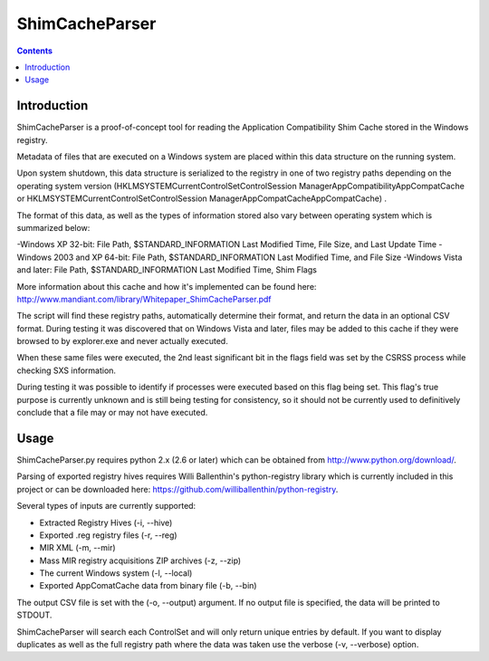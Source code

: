 ﻿

.. index::
   pair: ShimCacheParser ; Registry 


.. _ShimCacheParser:

=================================================================
ShimCacheParser
=================================================================

.. seealso::

   - https://github.com/mandiant/ShimCacheParser 


.. contents::
   :depth: 3

Introduction
=============

ShimCacheParser is a proof-of-concept tool for reading the Application 
Compatibility Shim Cache stored in the Windows registry. 

Metadata of files that are executed on a Windows system are placed within this 
data structure on the running system. 

Upon system shutdown, this data structure is serialized to the registry in one 
of two registry paths depending on the operating system version 
(HKLM\SYSTEM\CurrentControlSet\Control\Session Manager\AppCompatibility\AppCompatCache or 
HKLM\SYSTEM\CurrentControlSet\Control\Session Manager\AppCompatCache\AppCompatCache) . 

The format of this data, as well as the types of information stored also vary 
between operating system which is summarized below:

-Windows XP 32-bit: File Path, $STANDARD_INFORMATION Last Modified Time, File Size, and Last Update Time
-Windows 2003 and XP 64-bit: File Path, $STANDARD_INFORMATION Last Modified Time, and File Size
-Windows Vista and later: File Path, $STANDARD_INFORMATION Last Modified Time, Shim Flags

More information about this cache and how it's implemented can be found here: 
http://www.mandiant.com/library/Whitepaper_ShimCacheParser.pdf

The script will find these registry paths, automatically determine their format, 
and return the data in an optional CSV format. During testing it was discovered 
that on Windows Vista and later, files may be added to this cache if they were 
browsed to by explorer.exe and never actually executed.  

When these same files were executed, the 2nd least significant bit in the flags 
field was set by the CSRSS process while checking SXS information. 

During testing it was possible to identify if processes were executed based on 
this flag being set. This flag's true purpose is currently unknown and is still 
being testing for consistency, so it should not be currently used to definitively 
conclude that a file may or may not have executed. 


Usage
====================

ShimCacheParser.py requires python 2.x (2.6 or later) which can be obtained 
from http://www.python.org/download/. 

Parsing of exported registry hives requires Willi Ballenthin's python-registry 
library which is currently included in this project or can be downloaded here: 
https://github.com/williballenthin/python-registry. 

Several types of inputs are currently supported:

- Extracted Registry Hives (-i, --hive)
- Exported .reg registry files (-r, --reg) 
- MIR XML  (-m, --mir)
- Mass MIR registry acquisitions ZIP archives (-z, --zip)
- The current Windows system (-l, --local)
- Exported AppComatCache data from binary file (-b, --bin)

The output CSV file is set with the (-o, --output) argument. If no output file 
is specified, the data will be printed to STDOUT.  

ShimCacheParser will search each ControlSet and will only return unique entries 
by default. If you want to display duplicates as well as the full registry path 
where the data was taken use the verbose (-v, --verbose) option. 

